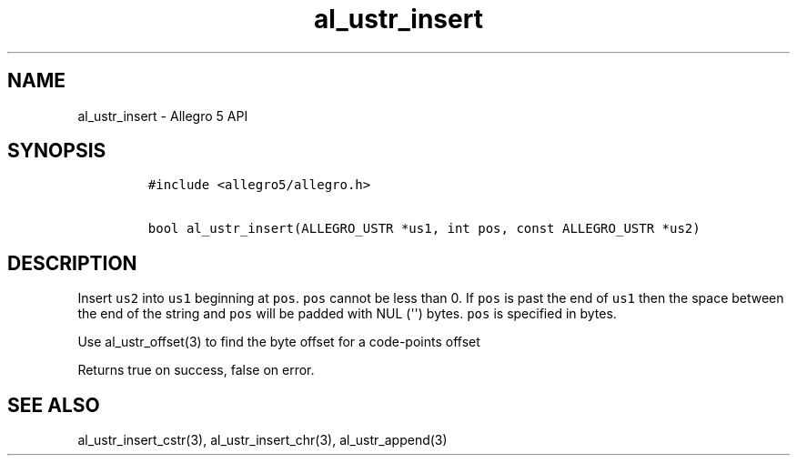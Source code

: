 .TH al_ustr_insert 3 "" "Allegro reference manual"
.SH NAME
.PP
al_ustr_insert - Allegro 5 API
.SH SYNOPSIS
.IP
.nf
\f[C]
#include\ <allegro5/allegro.h>

bool\ al_ustr_insert(ALLEGRO_USTR\ *us1,\ int\ pos,\ const\ ALLEGRO_USTR\ *us2)
\f[]
.fi
.SH DESCRIPTION
.PP
Insert \f[C]us2\f[] into \f[C]us1\f[] beginning at \f[C]pos\f[].
\f[C]pos\f[] cannot be less than 0.
If \f[C]pos\f[] is past the end of \f[C]us1\f[] then the space between
the end of the string and \f[C]pos\f[] will be padded with NUL
(\[aq]\[aq]) bytes.
\f[C]pos\f[] is specified in bytes.
.PP
Use al_ustr_offset(3) to find the byte offset for a code-points offset
.PP
Returns true on success, false on error.
.SH SEE ALSO
.PP
al_ustr_insert_cstr(3), al_ustr_insert_chr(3), al_ustr_append(3)
